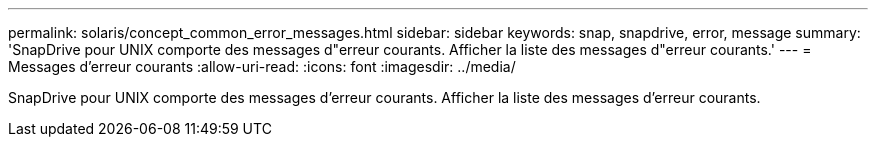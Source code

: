 ---
permalink: solaris/concept_common_error_messages.html 
sidebar: sidebar 
keywords: snap, snapdrive, error, message 
summary: 'SnapDrive pour UNIX comporte des messages d"erreur courants. Afficher la liste des messages d"erreur courants.' 
---
= Messages d'erreur courants
:allow-uri-read: 
:icons: font
:imagesdir: ../media/


[role="lead"]
SnapDrive pour UNIX comporte des messages d'erreur courants. Afficher la liste des messages d'erreur courants.

